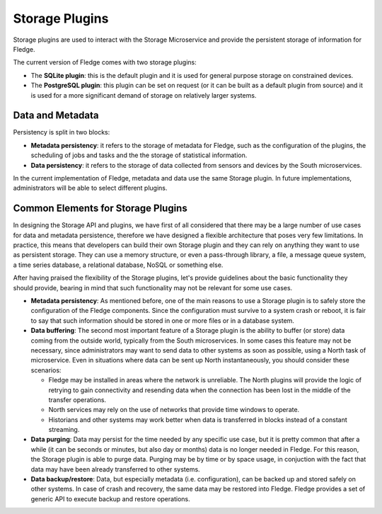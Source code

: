 .. Storage Plugins

.. |br| raw:: html

   <br />

.. Images

.. Links

.. Links in new tabs

.. =============================================


Storage Plugins
===============

Storage plugins are used to interact with the Storage Microservice and provide the persistent storage of information for Fledge. 

The current version of Fledge comes with two storage plugins:

- The **SQLite plugin**: this is the default plugin and it is used for general purpose storage on constrained devices.
- The **PostgreSQL plugin**: this plugin can be set on request (or it can be built as a default plugin from source) and it is used for a more significant demand of storage on relatively larger systems.


Data and Metadata
-----------------

Persistency is split in two blocks:

- **Metadata persistency**: it refers to the storage of metadata for Fledge, such as the configuration of the plugins, the scheduling of jobs and tasks and the the storage of statistical information.
- **Data persistency**: it refers to the storage of data collected from sensors and devices by the South microservices.

In the current implementation of Fledge, metadata and data use the same Storage plugin. In future implementations, administrators will be able to select different plugins.


Common Elements for Storage Plugins
-----------------------------------

In designing the Storage API and plugins, we have first of all considered that there may be a large number of use cases for data and metadata persistence, therefore we have designed a flexible architecture that poses very few limitations. In practice, this means that developers can build their own Storage plugin and they can rely on anything they want to use as persistent storage. They can use a memory structure, or even a pass-through library, a file, a message queue system, a time series database, a relational database, NoSQL or something else.

After having praised the flexibility of the Storage plugins, let's provide guidelines about the basic functionality they should provide, bearing in mind that such functionality may not be relevant for some use cases.

- **Metadata persistency**: As mentioned before, one of the main reasons to use a Storage plugin is to safely store the configuration of the Fledge components. Since the configuration must survive to a system crash or reboot, it is fair to say that such information should be stored in one or more files or in a database system.
- **Data buffering**: The second most important feature of a Storage plugin is the ability to buffer (or store) data coming from the outside world, typically from the South microservices. In some cases this feature may not be necessary, since administrators may want to send data to other systems as soon as possible, using a North task of microservice. Even in situations where data can be sent up North instantaneously, you should consider these scenarios:

  - Fledge may be installed in areas where the network is unreliable. The North plugins will provide the logic of retrying to gain connectivity and resending data when the connection has been lost in the middle of the transfer operations.
  - North services may rely on the use of networks that provide time windows to operate. 
  - Historians and other systems may work better when data is transferred in blocks instead of a constant streaming.

- **Data purging**: Data may persist for the time needed by any specific use case, but it is pretty common that after a while (it can be seconds or minutes, but also day or months) data is no longer needed in Fledge. For this reason, the Storage plugin is able to purge data. Purging may be by time or by space usage, in conjuction with the fact that data may have been already transferred to other systems.

- **Data backup/restore**: Data, but especially metadata (i.e. configuration), can be backed up and stored safely on other systems. In case of crash and recovery, the same data may be restored into Fledge. Fledge provides a set of generic API to execute backup and restore operations.


